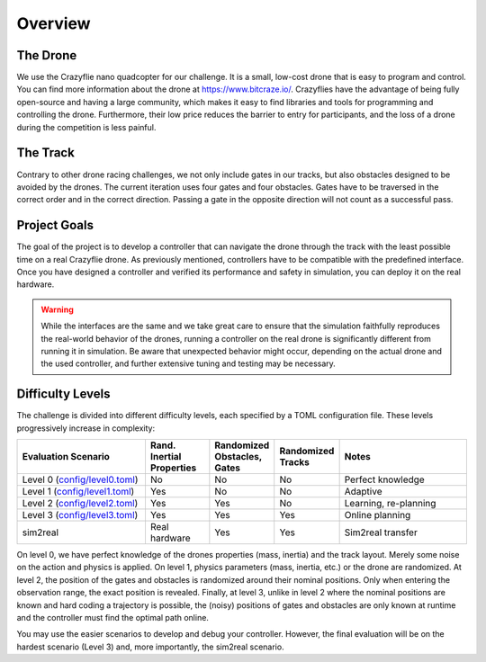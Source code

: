 Overview
========

The Drone
---------
We use the Crazyflie nano quadcopter for our challenge. It is a small, low-cost drone that is easy to program and control. You can find more information about the drone at https://www.bitcraze.io/. Crazyflies have the advantage of being fully open-source and having a large community, which makes it easy to find libraries and tools for programming and controlling the drone. Furthermore, their low price reduces the barrier to entry for participants, and the loss of a drone during the competition is less painful.

The Track
---------
Contrary to other drone racing challenges, we not only include gates in our tracks, but also obstacles designed to be avoided by the drones. The current iteration uses four gates and four obstacles. Gates have to be traversed in the correct order and in the correct direction. Passing a gate in the opposite direction will not count as a successful pass.

Project Goals
-------------
The goal of the project is to develop a controller that can navigate the drone through the track with the least possible time on a real Crazyflie drone. As previously mentioned, controllers have to be compatible with the predefined interface. Once you have designed a controller and verified its performance and safety in simulation, you can deploy it on the real hardware.

.. warning::
    While the interfaces are the same and we take great care to ensure that the simulation faithfully reproduces the real-world behavior of the drones, running a controller on the real drone is significantly different from running it in simulation. Be aware that unexpected behavior might occur, depending on the actual drone and the used controller, and further extensive tuning and testing may be necessary.

Difficulty Levels
-----------------

The challenge is divided into different difficulty levels, each specified by a TOML configuration file. These levels progressively increase in complexity:

.. list-table::
   :header-rows: 1
   :widths: 20 10 10 10 20

   * - Evaluation Scenario
     - Rand. Inertial Properties
     - Randomized Obstacles, Gates
     - Randomized Tracks
     - Notes
   * - Level 0 (`config/level0.toml <https://github.com/utiasDSL/lsy_drone_racing/blob/main/config/level0.toml>`_)
     - No
     - No
     - No
     - Perfect knowledge
   * - Level 1 (`config/level1.toml <https://github.com/utiasDSL/lsy_drone_racing/blob/main/config/level1.toml>`_)
     - Yes
     - No
     - No
     - Adaptive
   * - Level 2 (`config/level2.toml <https://github.com/utiasDSL/lsy_drone_racing/blob/main/config/level2.toml>`_)
     - Yes
     - Yes
     - No
     - Learning, re-planning
   * - Level 3 (`config/level3.toml <https://github.com/utiasDSL/lsy_drone_racing/blob/main/config/level3.toml>`_)
     - Yes
     - Yes
     - Yes
     - Online planning
   * - sim2real
     - Real hardware
     - Yes
     - Yes
     - Sim2real transfer

..    * - Bonus (`config/multi_level3.toml <https://github.com/utiasDSL/lsy_drone_racing/blob/main/config/multi_level3.toml>`_)
..      - Yes
..      - Yes
..      - Multi-agent racing

On level 0, we have perfect knowledge of the drones properties (mass, inertia) and the track layout. Merely some noise on the action and physics is applied. On level 1, physics parameters (mass, inertia, etc.) or the drone are randomized. At level 2, the position of the gates and obstacles is randomized around their nominal positions. Only when entering the observation range, the exact position is revealed. Finally, at level 3, unlike in level 2 where the nominal positions are known and hard coding a trajectory is possible, the (noisy) positions of gates and obstacles are only known at runtime and the controller must find the optimal path online.

You may use the easier scenarios to develop and debug your controller. However, the final evaluation will be on the hardest scenario (Level 3) and, more importantly, the sim2real scenario.